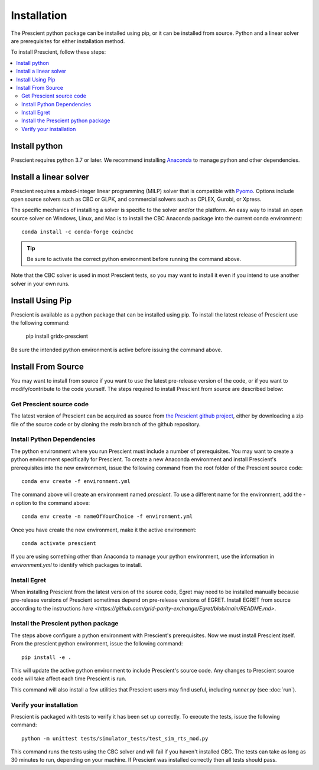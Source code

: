 Installation
============

The Prescient python package can be installed using pip, or it can be installed
from source. Python and a linear solver are prerequisites for either installation
method.

To install Prescient, follow these steps:

.. contents::
   :local:


Install python
~~~~~~~~~~~~~~
Prescient requires python 3.7 or later. We recommend installing `Anaconda <https://www.anaconda.com>`_
to manage python and other dependencies.


Install a linear solver
~~~~~~~~~~~~~~~~~~~~~~~
Prescient requires a mixed-integer linear programming (MILP) solver that is compatible with
`Pyomo <https://pyomo.readthedocs.io>`_. Options include open source solvers such as CBC or GLPK,
and commercial solvers such as CPLEX, Gurobi, or Xpress.

The specific mechanics of installing a solver is specific to the solver and/or the platform. An easy way to
install an open source solver on Windows, Linux, and Mac is to install the CBC Anaconda package into the 
current conda environment::

	conda install -c conda-forge coincbc

.. tip::
   Be sure to activate the correct python environment before running the command above.

Note that the CBC solver is used in most Prescient tests, so you may want to install it even if
you intend to use another solver in your own runs.

Install Using Pip
~~~~~~~~~~~~~~~~~
Prescient is available as a python package that can be installed using pip. To install the latest 
release of Prescient use the following command:

    pip install gridx-prescient

Be sure the intended python environment is active before issuing the command above.

Install From Source
~~~~~~~~~~~~~~~~~~~

You may want to install from source if you want to use the latest pre-release 
version of the code, or if you want to modify/contribute to the code yourself.
The steps required to install Prescient from source are described below:

Get Prescient source code
-------------------------
The latest version of Prescient can be acquired as source from
`the Prescient github project <https://github.com/grid-parity-exchange/Prescient>`_,
either by downloading a zip file of the source code or by cloning the `main` branch of
the github repository.

Install Python Dependencies
---------------------------
The python environment where you run Prescient must include a number of prerequisites.
You may want to create a python environment specifically for Prescient. To create a new
Anaconda environment and install Prescient's prerequisites into the new environment, issue
the following command from the root folder of the Prescient source code::

	conda env create -f environment.yml

The command above will create an environment named `prescient`. To use a different name for the
environment, add the `-n` option to the command above::

	conda env create -n nameOfYourChoice -f environment.yml

Once you have create the new environment, make it the active environment::

    conda activate prescient

If you are using something other than Anaconda to manage your python environment, use the 
information in `environment.yml` to identify which packages to install. 


.. _install-prescient-package:

Install Egret
-------------
When installing Prescient from the latest version of the source code, Egret may need 
to be installed manually because pre-release versions of Prescient sometimes depend 
on pre-release versions of EGRET. Install EGRET from source according to the instructions 
`here <https://github.com/grid-parity-exchange/Egret/blob/main/README.md>`.

Install the Prescient python package
------------------------------------
The steps above configure a python environment with Prescient's prerequisites. Now we must 
install Prescient itself. From the prescient python environment, issue the following command::

	pip install -e .

This will update the active python environment to include Prescient's source code. Any changes to Prescient 
source code will take affect each time Prescient is run.

This command will also install a few utilities that Prescient users may find useful, 
including `runner.py` (see :doc:`run`).

Verify your installation
------------------------
Prescient is packaged with tests to verify it has been set up correctly. To execute the tests, issue the following command::

	python -m unittest tests/simulator_tests/test_sim_rts_mod.py

This command runs the tests using the CBC solver and will fail if you haven't installed CBC. The tests can take
as long as 30 minutes to run, depending on your machine. If Prescient was installed correctly then all tests should pass.

